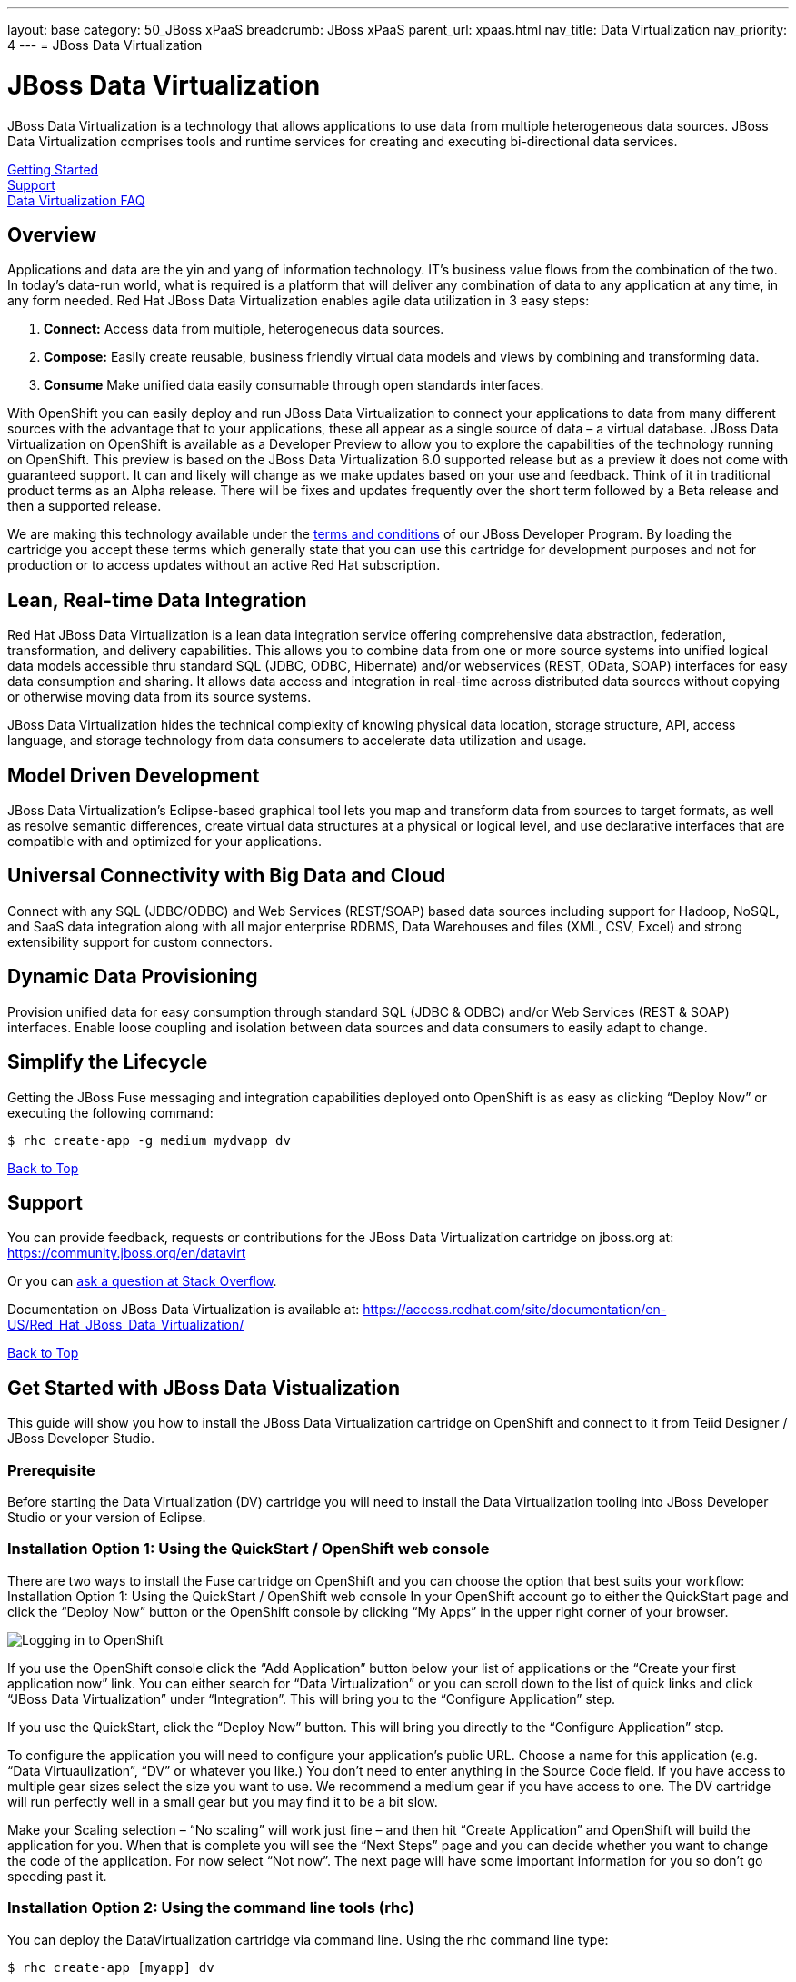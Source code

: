 ---
layout: base
category: 50_JBoss xPaaS
breadcrumb: JBoss xPaaS
parent_url: xpaas.html
nav_title: Data Virtualization
nav_priority: 4
---
= JBoss Data Virtualization

[[top]]
[float]
= JBoss Data Virtualization
[.lead]
JBoss Data Virtualization is a technology that allows applications to use data from multiple heterogeneous data sources. JBoss Data Virtualization comprises tools and runtime services for creating and executing bi-directional data services.

link:#getting-started[Getting Started] +
link:#support[Support] +
link:#faq[Data Virtualization FAQ]

== Overview
Applications and data are the yin and yang of information technology. IT’s business value flows from the combination of the two. In today’s data-run world, what is required is a platform that will deliver any combination of data to any application at any time, in any form needed. Red Hat JBoss Data Virtualization enables agile data utilization in 3 easy steps:

. *Connect:* Access data from multiple, heterogeneous data sources.
. *Compose:* Easily create reusable, business friendly virtual data models and views by combining and transforming data.
. *Consume* Make unified data easily consumable through open standards interfaces.

With OpenShift you can easily deploy and run JBoss Data Virtualization to connect your applications to data from many different sources with the advantage that to your applications, these all appear as a single source of data – a virtual database. JBoss Data Virtualization on OpenShift is available as a Developer Preview to allow you to explore the capabilities of the technology running on OpenShift. This preview is based on the JBoss Data Virtualization 6.0 supported release but as a preview it does not come with guaranteed support. It can and likely will change as we make updates based on your use and feedback. Think of it in traditional product terms as an Alpha release. There will be fixes and updates frequently over the short term followed by a Beta release and then a supported release.

We are making this technology available under the link:http://www.jboss.org/developer-program/termsandconditions[terms and conditions] of our JBoss Developer Program. By loading the cartridge you accept these terms which generally state that you can use this cartridge for development purposes and not for production or to access updates without an active Red Hat subscription.

== Lean, Real-time Data Integration
Red Hat JBoss Data Virtualization is a lean data integration service offering comprehensive data abstraction, federation, transformation, and delivery capabilities. This allows you to combine data from one or more source systems into unified logical data models accessible thru standard SQL (JDBC, ODBC, Hibernate) and/or webservices (REST, OData, SOAP) interfaces for easy data consumption and sharing. It allows data access and integration in real-time across distributed data sources without copying or otherwise moving data from its source systems.

JBoss Data Virtualization hides the technical complexity of knowing physical data location, storage structure, API, access language, and storage technology from data consumers to accelerate data utilization and usage.

== Model Driven Development

JBoss Data Virtualization’s Eclipse-based graphical tool lets you map and transform data from sources to target formats, as well as resolve semantic differences, create virtual data structures at a physical or logical level, and use declarative interfaces that are compatible with and optimized for your applications.

== Universal Connectivity with Big Data and Cloud

Connect with any SQL (JDBC/ODBC) and Web Services (REST/SOAP) based data sources including support for Hadoop, NoSQL, and SaaS data integration along with all major enterprise RDBMS, Data Warehouses and files (XML, CSV, Excel) and strong extensibility support for custom connectors.

== Dynamic Data Provisioning

Provision unified data for easy consumption through standard SQL (JDBC & ODBC) and/or Web Services (REST & SOAP) interfaces. Enable loose coupling and isolation between data sources and data consumers to easily adapt to change.

== Simplify the Lifecycle

Getting the JBoss Fuse messaging and integration capabilities deployed onto OpenShift is as easy as clicking “Deploy Now” or executing the following command:

[source]
--
$ rhc create-app -g medium mydvapp dv
--

link:#top[Back to Top]

[[support]]
== Support

You can provide feedback, requests or contributions for the JBoss Data Virtualization cartridge on jboss.org at:
https://community.jboss.org/en/datavirt

Or you can link:http://stackoverflow.com/questions/ask/advice?tags=openshift[ask a question at Stack Overflow].

Documentation on JBoss Data Virtualization is available at:
https://access.redhat.com/site/documentation/en-US/Red_Hat_JBoss_Data_Virtualization/

link:#top[Back to Top]

[[getting-started]]
== Get Started with JBoss Data Vistualization
This guide will show you how to install the JBoss Data Virtualization cartridge on OpenShift and connect to it from Teiid Designer / JBoss Developer Studio.

=== Prerequisite
Before starting the Data Virtualization (DV) cartridge you will need to install the Data Virtualization tooling into JBoss Developer Studio or your version of Eclipse.

=== Installation Option 1: Using the QuickStart / OpenShift web console
There are two ways to install the Fuse cartridge on OpenShift and you can choose the option that best suits your workflow: Installation Option 1: Using the QuickStart / OpenShift web console In your OpenShift account go to either the QuickStart page and click the “Deploy Now” button or the OpenShift console by clicking “My Apps” in the upper right corner of your browser.

image::xpaas/xpaas-fuse-1.jpg[Logging in to OpenShift]

If you use the OpenShift console click the “Add Application” button below your list of applications or the “Create your first application now” link. You can either search for “Data Virtualization” or you can scroll down to the list of quick links and click “JBoss Data Virtualization” under “Integration”. This will bring you to the “Configure Application” step.

If you use the QuickStart, click the “Deploy Now” button. This will bring you directly to the “Configure Application” step.

To configure the application you will need to configure your application’s public URL. Choose a name for this application (e.g. “Data Virtuaulization”, “DV” or whatever you like.) You don’t need to enter anything in the Source Code field. If you have access to multiple gear sizes select the size you want to use. We recommend a medium gear if you have access to one. The DV cartridge will run perfectly well in a small gear but you may find it to be a bit slow.

Make your Scaling selection – “No scaling” will work just fine – and then hit “Create Application” and OpenShift will build the application for you. When that is complete you will see the “Next Steps” page and you can decide whether you want to change the code of the application. For now select “Not now”. The next page will have some important information for you so don’t go speeding past it.

=== Installation Option 2: Using the command line tools (rhc)
You can deploy the DataVirtualization cartridge via command line. Using the rhc command line type:

[source]
--
$ rhc create-app [myapp] dv
--

When the installation completes, you will be presented with a list of generated users and passwords similar to the screencap below. Make sure you save them!

image::xpaas/xpaas-data-virtualization-2.jpg[OpenShift Data Virtualization Success]

* The Teiid user generated with installation is granted user, odata and rest roles. The Teiid documentation has more information.
* Two Modeshape users are generated with installation. The Modeshape documentation has more information. To access Modeshape in your DV instance:
** http://[MYAPP]-[MYDOMAIN].rhcloud.com/modeshape-webdav
** http://[MYAPP]-[MYDOMAIN].rhcloud.com/modeshape-rest
* A dashboard admin is generated with the installation. (The teiid 'user' is allowed dashboard read-only user access). Consult the Dashboard Documentation for more information. To access the dashboard builder:
** http://[MYAPP]-[MYDOMAIN].rhcloud.com/dashboard

Clicking that link will bring you to the Applications view in OpenShift where you will see your new Data Virtualization application listed. Click on the application and you will see the URL for the running application and details about the cartridge. Click on the URL and that will take you to the welcome page for the Data Virtualization cartridge. The welcome page contains general information about the cartridge and some helpful getting started links.

image::xpaas/xpaas-data-virtualization-3.png[Default Data Virt Welcome Page]

== Add a server in JBoss Developer Studio
Next, we will add the server in JBoss Developer Studio (JBDS) that will allow us to connect to the OpenShift instance. This currently requires that you have a DataVirtualization 6.0 instance installed on your local system, so you will need to install that first. Then, start your Dev Studio instance. To add the server:

=== Step 1
Go to the Servers View in JBDS. Click on the link to create a new Server

image::xpaas/xpaas-data-virtualization-4.png[JBDS Step 1]

=== Step 2
The first page of the wizard is show below. Select JBoss EAP 6.1+ for the server type. Leave the host name as localhost, and enter DV600GA-OpenShift for the server name. Click Next.

image::xpaas/xpaas-data-virtualization-5.png[JBDS Step 2]

=== Step 3
The second page of the wizard is show below. For Home Directory, choose your local DV600 installation directory. Click Next.

image::xpaas/xpaas-data-virtualization-6.png[JBDS Step 3]

=== Step 4
The third page of the wizard is shown below. In the Server Behavior section, check the "Server is externally managed..." checkbox. Click Finish.

image::xpaas/xpaas-data-virtualization-7.png[JBDS Step 4]

=== Step 5
You now have a server definition for your OpenShift instance:

image::xpaas/xpaas-data-virtualization-8.png[JBDS Step 5]

== Port Forward the OpenShift Data Virtualization Instance
In order to connect to the remote OpenShift instance, you must first 'port forward' the remote ports to your local system.

=== Step 1
In JBDS, open the OpenShift Explorer view and add a connection to your OpenShift account. To open the OpenShift Explorer view, go to menu Window > Show View > Other... . In the Show View dialog, select JBoss Tools > OpenShift Explorer to open the view - shown below:

image::xpaas/xpaas-data-virtualization-9.png[JBDS PF Step 1]

=== Step 2
To port forward, select the application then Right-Click > Port Forwarding... . You will see the following dialog:

image::xpaas/xpaas-data-virtualization-10.png[JBDS PF Step 2]

=== Step 3
On the Application Port Forward dialog, click the Start All button. Then click OK to dismiss the dialog. The console view will show that the ports have started:

image::xpaas-data-virtualization-11.png[JBDS PF Step 3]

== Connect to the OpenShift Data Virtualization instance
Now you are ready to connect to the Data Virtualization instance on OpenShift. Go back to the *Server View* in JBoss Developer Studio. Click on the *Server* and then *Start*. Notice the 'server starting' messages - in a short time the Server's *Teiid Instance Configuration* will be fully populated.

image::xpaas/xpaas-data-virtualization-12.png[JBDS Teiid Instance Configuration]

link:#top[Back to Top]

[[faq]]
== JBoss Data Virtualization FAQ
[qanda]
What is the best thing about data virtualization?::
  Data virtualization is a technology that allows applications to use data from multiple heterogeneous data sources. JBoss Data Virtualization comprises tools and runtime services for creating and executing bi-directional data services. IT’s business value flows from the combination of applications and data. The best thing about JBoss Data Virutalization is that it can deliver any combination of data to any application at any time, in any form needed.
How do I load the cartridge on OpenShift?::
  Just like any downloadable cartridge on OpenShift there are two ways to install the JBoss Data Virtualization Alpha cartridge. You can either use the OpenShift console or the command line. For step-by-step instructions see our link:#getting-started[Getting Started] section.
Where do I go for support?::
  The best places to go for support are the link:https://help.openshift.com[OpenShift Help Center] or the link:https://community.jboss.org/en/datavirt[JBoss Data Virtualization community boards]. We would love to have your input so go where you’re most comfortable and we will see it.
What does it mean that this is an “Alpha” cartridge?::
  JBoss Data Virtualization on OpenShift is based on JBoss Data Virtualization 6.0 and like any pre-release software its constantly undergoing testing and improvements on its way to general availability. There are also unique requirements to running Data Virtuaization on a cloud platform like OpenShift and some of those are in development. So we felt the term “Alpha” was an industry wide term that conveyed the right sense of where this technology is – its targeted at production use cases but not production supported at this time.
What is the cartridge lifecycle?::
  JBoss Middleware cartridges will advance through several stages on OpenShift. Many will begin life as cartridges based on their community projects (like WildFly). Others will start out based on pre-release versions of our supported projects as part of the link:http://www.jboss.org/developer-program[JBoss Developer Program] which provides developer access to pre-release products under the JBoss Developer Program link:http://www.jboss.org/developer-program/termsandconditions[Terms and Conditions].
+
Community cartridges will reflect their community projects and will change with as their communities update them. If you wish to use the updates, you will have to re-install the cartridge.
+
Alpha cartridges are pre-release versions of supported products. They are released under the JBoss Developer Program link:http://www.jboss.org/developer-program/termsandconditions[Terms and Conditions] and are intended only for development use and not for production use or to access updates to products without a Red Hat subscription.

link:#top[Back to Top]
